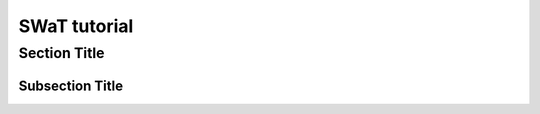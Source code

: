 =============
SWaT tutorial
=============

Section Title
=============

Subsection Title
-----------------------

